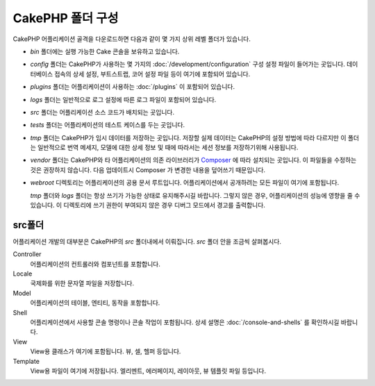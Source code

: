 CakePHP 폴더 구성
########################
 
CakePHP 어플리케이션 골격을 다운로드하면 다음과 같이 몇 가지 상위 레벨 폴더가 있습니다.

- *bin* 폴더에는 실행 가능한 Cake 콘솔을 보유하고 있습니다.
- *config* 폴더는 CakePHP가 사용하는 몇 가지의 :doc:`/development/configuration`
  구성 설정 파일이 들어가는 곳입니다. 데이터베이스 접속의 상세 설정, 부트스트랩,
  코어 설정 파일 등이 여기에 포함되어 있습니다.
- *plugins* 폴더는 어플리케이션이 사용하는 :doc:`/plugins` 이 포함되어 있습니다.
- *logs* 폴더는 일반적으로 로그 설정에 따른 로그 파일이 포함되어 있습니다.
- *src* 폴더는 어플리케이션 소스 코드가 배치되는 곳입니다.
- *tests* 폴더는 어플리케이션의 테스트 케이스를 두는 곳입니다.
- *tmp* 폴더는 CakePHP가 임시 데이터를 저장하는 곳입니다.
  저장할 실제 데이터는 CakePHP의 설정 방법에 따라 다르지만 이 폴더는 일반적으로
  번역 메세지, 모델에 대한 상세 정보 및 때에 따라서는 세션 정보를 저장하기위해 사용됩니다.
- *vendor* 폴더는 CakePHP와 타 어플리케이션의 의존 라이브러리가 `Composer
  <http://getcomposer.org>`_ 에 따라 설치되는 곳입니다. 이 파일들을
  수정하는 것은 권장하지 않습니다. 다음 업데이트시 Composer 가 변경한 내용을 덮어쓰기 때문입니다.
- *webroot* 디렉토리는 어플리케이션의 공용 문서 루트입니다. 
  어플리케이션에서 공개하려는 모든 파일이 여기에 포함됩니다.

  *tmp* 폴더와 *logs* 폴더는 항상 쓰기가 가능한 상태로 유지해주시길 바랍니다.
  그렇지 않은 경우, 어플리케이션의 성능에 영향을 줄 수 있습니다.
  이 디렉토리에 쓰기 권한이 부여되지 않은 경우 디버그 모드에서 경고를 출력합니다.

src폴더
===============

어플리케이션 개발의 대부분은 CakePHP의 *src* 폴더내에서 이뤄집니다.
*src* 폴더 안을 조금씩 살펴봅시다.

Controller
    어플리케이션의 컨트롤러와 컴포넌트를 포함합니다.
Locale
    국제화를 위한 문자열 파일을 저장합니다.
Model
    어플리케이션의 테이블, 엔티티, 동작을 포함합니다.
Shell
    어플리케이션에서 사용할 콘솔 명령이나 콘솔 작업이 포함됩니다.
    상세 설명은 :doc:`/console-and-shells` 를 확인하시길 바랍니다.
View
    View용 클래스가 여기에 포함됩니다. 뷰, 셀, 헬퍼 등입니다.
Template
    View용 파일이 여기에 저장됩니다.
    엘리멘트, 에러페이지, 레이아웃, 뷰 템플릿 파일 등입니다.

.. meta::
    :title lang=kr: CakePHP 폴더 구성
    :keywords lang=kr: internal libraries,core configuration,model descriptions,external vendors,connection details,folder structure,party libraries,personal commitment,database connection,internationalization,configuration files,folders,application development,readme,lib,configured,logs,config,third party,cakephp
